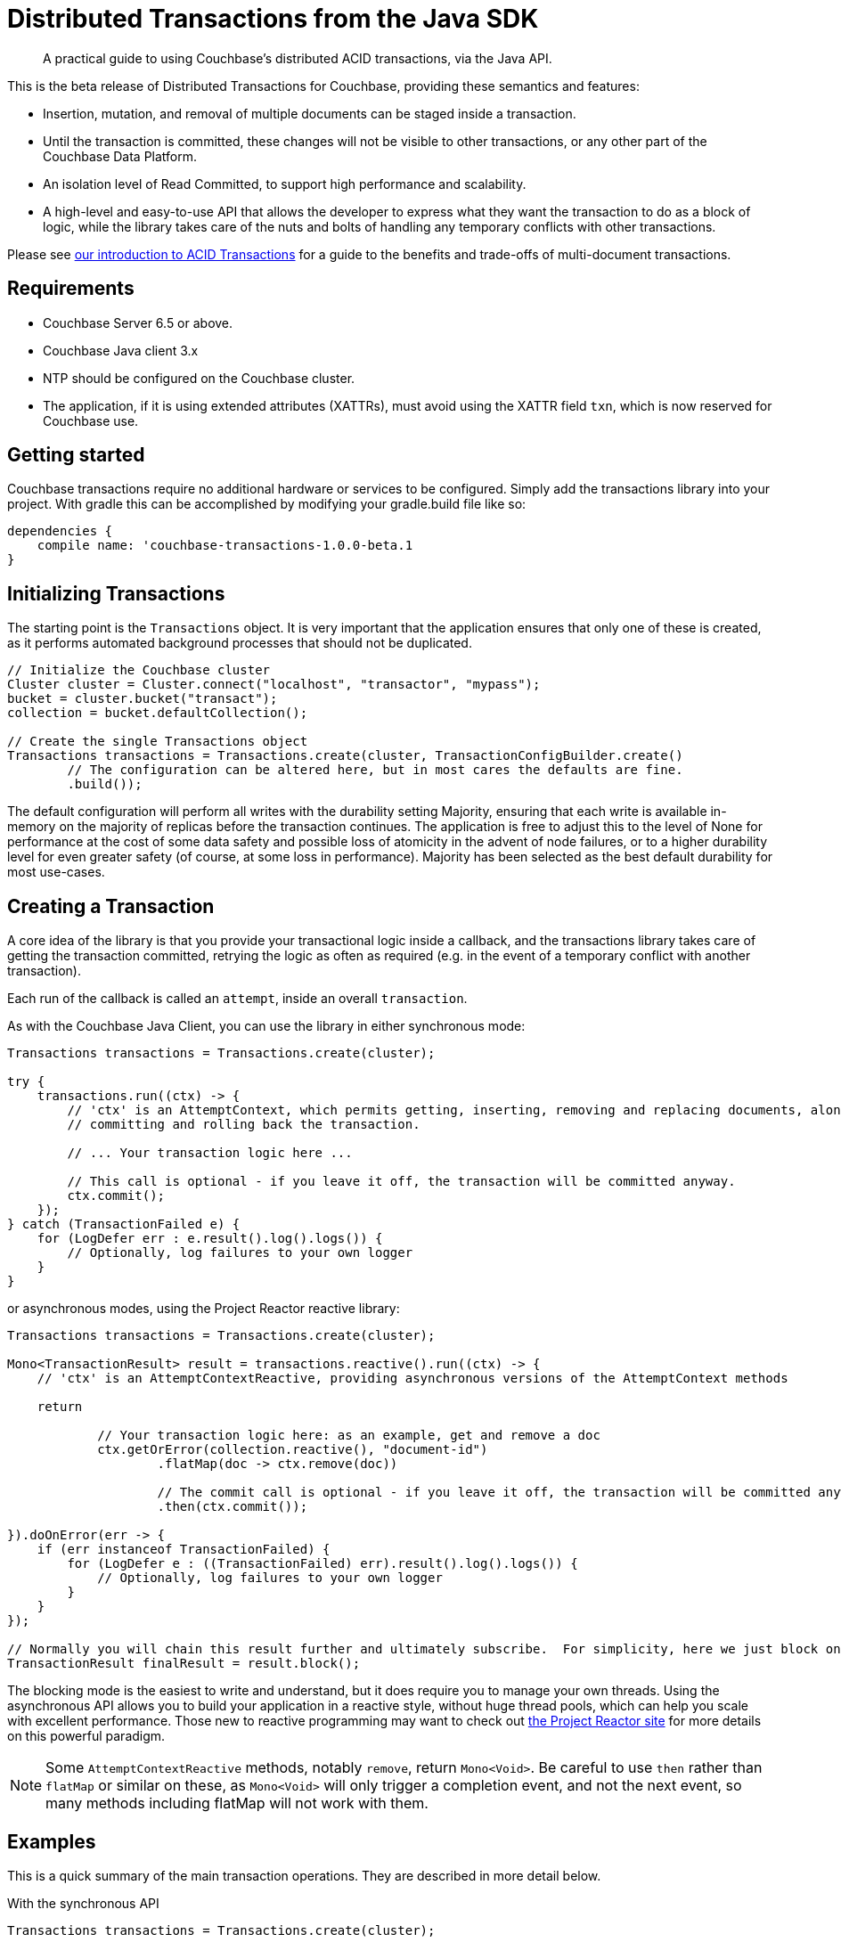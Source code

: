 = Distributed Transactions from the Java SDK
:navtitle: ACID Transactions
:page-topic-type: howto
:page-aliases: acid-transactions


[abstract]
A practical guide to using Couchbase’s distributed ACID transactions, via the Java API.



This is the beta release of Distributed Transactions for Couchbase, providing these semantics and features:

* Insertion, mutation, and removal of multiple documents can be staged inside a transaction.  
* Until the transaction is committed, these changes will not be visible to other transactions, or any other part of the Couchbase Data Platform.
* An isolation level of Read Committed, to support high performance and scalability.
* A high-level and easy-to-use API that allows the developer to express what they want the transaction to do as a block of logic, while the library takes care of the nuts and bolts of handling any temporary conflicts with other transactions.  

Please see xref:6.5@server:learn:data/distributed-acid-transactions.adoc[our introduction to ACID Transactions] for a guide to the benefits and trade-offs of multi-document transactions.


== Requirements

* Couchbase Server 6.5 or above. 
* Couchbase Java client 3.x 
* NTP should be configured on the Couchbase cluster.
* The application, if it is using extended attributes (XATTRs), must avoid using the XATTR field `txn`, which is now reserved for Couchbase use.


== Getting started
Couchbase transactions require no additional hardware or services to be configured.  Simply add the transactions library into your project.  With gradle this can be accomplished by modifying your gradle.build file like so:

[source,gradle]
----
dependencies {
    compile name: 'couchbase-transactions-1.0.0-beta.1
}
----





== Initializing Transactions

The starting point is the `Transactions` object.  
It is very important that the application ensures that only one of these is created, as it performs automated background processes that should not be duplicated.

[source,java]
----
// Initialize the Couchbase cluster
Cluster cluster = Cluster.connect("localhost", "transactor", "mypass");
bucket = cluster.bucket("transact");
collection = bucket.defaultCollection();

// Create the single Transactions object
Transactions transactions = Transactions.create(cluster, TransactionConfigBuilder.create()
        // The configuration can be altered here, but in most cares the defaults are fine.
        .build());
----

The default configuration will perform all writes with the durability setting Majority, ensuring that each write is available in-memory on the majority of replicas before the transaction continues.  The application is free to adjust this to the level of None for performance at the cost of some data safety and possible loss of atomicity in the advent of node failures, or to a higher durability level for even greater safety (of course, at some loss in performance).  Majority has been selected as the best default durability for most use-cases. 



== Creating a Transaction

A core idea of the library is that you provide your transactional logic inside a callback, 
and the transactions library takes care of getting the transaction committed, 
retrying the logic as often as required (e.g. in the event of a temporary conflict with another transaction).
 
Each run of the callback is called an `attempt`, inside an overall `transaction`.

As with the Couchbase Java Client, you can use the library in either synchronous mode:

[source,java]
----
Transactions transactions = Transactions.create(cluster);

try {
    transactions.run((ctx) -> {
        // 'ctx' is an AttemptContext, which permits getting, inserting, removing and replacing documents, along with
        // committing and rolling back the transaction.

        // ... Your transaction logic here ...

        // This call is optional - if you leave it off, the transaction will be committed anyway.
        ctx.commit();
    });
} catch (TransactionFailed e) {
    for (LogDefer err : e.result().log().logs()) {
        // Optionally, log failures to your own logger
    }
}
----  

or asynchronous modes, using the Project Reactor reactive library:


[source,java]
----
Transactions transactions = Transactions.create(cluster);

Mono<TransactionResult> result = transactions.reactive().run((ctx) -> {
    // 'ctx' is an AttemptContextReactive, providing asynchronous versions of the AttemptContext methods

    return

            // Your transaction logic here: as an example, get and remove a doc
            ctx.getOrError(collection.reactive(), "document-id")
                    .flatMap(doc -> ctx.remove(doc))

                    // The commit call is optional - if you leave it off, the transaction will be committed anyway.
                    .then(ctx.commit());

}).doOnError(err -> {
    if (err instanceof TransactionFailed) {
        for (LogDefer e : ((TransactionFailed) err).result().log().logs()) {
            // Optionally, log failures to your own logger
        }
    }
});

// Normally you will chain this result further and ultimately subscribe.  For simplicity, here we just block on the result.
TransactionResult finalResult = result.block();
----

The blocking mode is the easiest to write and understand, but it does require you to manage your own threads.  
Using the asynchronous API allows you to build your application in a reactive style, 
without huge thread pools, which can help you scale with excellent performance.  
Those new to reactive programming may want to check out https://projectreactor.io/[the Project Reactor site] for more details on this powerful paradigm.

NOTE: Some `AttemptContextReactive` methods, notably `remove`, return `Mono<Void>`.  
Be careful to use `then` rather than `flatMap` or similar on these, 
as `Mono<Void>` will only trigger a completion event, and not the next event, 
so many methods including flatMap will not work with them. 


== Examples

This is a quick summary of the main transaction operations.  
They are described in more detail below. 

.With the synchronous API
[source,java]
----
Transactions transactions = Transactions.create(cluster);

try {
    transactions.run((ctx) -> {
        // Inserting a doc:
        String docId = "aDocument";
        ctx.insert(collection, docId, JsonObject.create());

        // Getting documents:
        // Use ctx.get if the document may or may not exist
        Optional<TransactionJsonDocument> docOpt = ctx.get(collection, docId);

        // Use ctx.getOrError if the document should exist, and the transaction will fail if not
        TransactionJsonDocument doc = ctx.getOrError(collection, docId);

        // Replacing a doc:
        TransactionJsonDocument anotherDoc = ctx.getOrError(collection, "anotherDoc");
        // TransactionJsonDocument is immutable, so get its content as a mutable JsonObject
        JsonObject content = anotherDoc.contentAs(JsonObject.class);
        content.put("transactions", "are awesome");
        ctx.replace(anotherDoc, content);

        // Removing a doc:
        TransactionJsonDocument yetAnotherDoc = ctx.getOrError(collection, "yetAnotherDoc");
        ctx.remove(yetAnotherDoc);

        ctx.commit();
    });
} catch (TransactionFailed e) {
    for (LogDefer err : e.result().log().logs()) {
        // Optionally, log failures to your own logger
    }
}
----


.With the asynchronous API
[source,java]
----
Transactions transactions = Transactions.create(cluster);

Mono<TransactionResult> result = transactions.reactive().run((ctx) -> {
    return
            // Inserting a doc:
            ctx.insert(collection.reactive(), "aDoc", JsonObject.create())

                    // Getting and replacing a doc:
                    .then(ctx.getOrError(collection.reactive(), "anotherDoc"))
                    .flatMap(doc -> {
                        JsonObject content = doc.contentAs(JsonObject.class);
                        content.put("transactions", "are awesome");
                        return ctx.replace(doc, content);
                    })

                    // Getting and removing a doc:
                    .then(ctx.getOrError(collection.reactive(), "yetAnotherDoc"))
                    .flatMap(doc -> ctx.remove(doc))

                    // Committing:
                    .then(ctx.commit());

}).doOnError(err -> {
    if (err instanceof TransactionFailed) {
        for (LogDefer e : ((TransactionFailed) err).result().log().logs()) {
            // Optionally, log failures to your own logger
        }
    }
});

// Normally you will chain this result further and ultimately subscribe.  For simplicity, here we just block on the result.
result.block();
----

=== Inserting documents

.With the asynchronous API:
[source,java]
----
Transactions transactions = Transactions.create(cluster);

transactions.reactive().run((ctx) -> {
    return ctx.insert(collection.reactive(), "docId", JsonObject.create()).then();
}).block();
```

And the synchronous API:
```
Transactions transactions = Transactions.create(cluster);

transactions.run((ctx) -> {
    String docId = "docId";

    ctx.insert(collection, docId, JsonObject.create());

});
----
        

== Getting Documents

There are two ways to get a document, `get` and `getOrError`:

[source,java]
----
Optional<TransactionJsonDocument> docOpt = ctx.get(collection, docId);
TransactionJsonDocument doc = ctx.getOrError(collection, docId);
----

`getOrError` will throw `KeyNotFoundException` if the document doesn't exist, fast failing the transaction,  and is provided as a convenience method so the developer does not have to check the `Optional` if the document must exist for the transaction to succeed. 

Gets will 'read your own writes', e.g. this will succeed:

[source,java]
----
transactions.run((ctx) -> {
    String docId = "docId";

    ctx.insert(collection, docId, JsonObject.create());

    Optional<TransactionJsonDocument> doc = ctx.get(collection, docId);
    
    assert(doc.isPresent());
});
----

Other transactions will not see the inserted document until this transaction commits.  
Non-transactional reads will see an empty document.

=== Replacing Documents

.With the asynchronous API:
[source,java]
----
transactions.reactive().run((ctx) -> {
    return ctx.getOrError(collection.reactive(), "anotherDoc")
            .flatMap(doc -> {
                JsonObject content = doc.contentAs(JsonObject.class);
                content.put("transactions", "are awesome");
                return ctx.replace(doc, content);
            })
            .then(ctx.commit());
});
----

.Synchronous API:
[source,java]
----
transactions.run((ctx) -> {
    TransactionJsonDocument anotherDoc = ctx.getOrError(collection, "anotherDoc");
    JsonObject content = anotherDoc.contentAs(JsonObject.class);
    content.put("transactions", "are awesome");
    ctx.replace(anotherDoc, content);
});
----

These changes are staged until commit: 
other transactions, and regular gets, will see the original unmodified doc.


=== Removing Documents

.With the asynchronous API:
[source,java]
----
transactions.reactive().run((ctx) -> {
    return ctx.getOrError(collection.reactive(), "anotherDoc")
            .flatMap(doc -> ctx.remove(doc));
});
----

.Synchronous API:
[source,java]
----
transactions.run((ctx) -> {
    TransactionJsonDocument anotherDoc = ctx.getOrError(collection, "anotherDoc");
    ctx.remove(anotherDoc);
});
----

As with inserted and replaced docs, these changes are staged until commit: 
both other transactions, and regular gets, will see the unremoved doc.


=== Committing

Committing is automatic: if there is no explicit call to `ctx.commit()` at the end of the transaction logic callback, and no exception is thrown, it will be committed anyway.

With the asynchronous API, if you leave off the explicit call to `commit` then you may need to call `.then()` on the result of the chain to convert it to the required `Mono<Void>` return type:

[source,java]
----
Mono<TransactionResult> result = transactions.reactive().run((ctx) -> {
    return ctx.getOrError(collection.reactive(), "anotherDoc")
                    .flatMap(doc -> {
                        JsonObject content = doc.contentAs(JsonObject.class);
                        content.put("transactions", "are awesome");
                        return ctx.replace(doc, content);
                    })
                    .then();
});
----

As soon as the transaction is committed, the changes will be atomically visible to other transactions.  
This is achieved by having each transaction have a single point of truth regarding its commit status, 
which is checked whenever a transaction discovers a document that's mid-transaction.

Commit is final: after the transaction is committed, it cannot be rolled back. 



== A Full Transaction Example

Let's pull together everything so far into a more real-world example of a transaction.

This example is based on the Game Simulation sample bucket, which can be installed in the _Couchbase Admin UI_ through *Settings -> Sample Buckets*.

The sample data simulates that of a simple Massively Multiplayer Online game, and includes documents representing:

* Players, with experience points and levels;
* Monsters, with hitpoints, and the number of experience points a player earns from their death.

In this example, the player is dealing damage to the monster.  
The player’s client has sent this instruction to a central server, where we’re going to record that action.
We’re going to do this in a transaction, 
as we don’t want a situation where the monster is killed, but we fail to update the player’s document with the earned experience.  (Though this is just a demo - in reality, the game would likely live with the small risk and limited impact of this, rather than pay the cost for using a transaction.)

[source,java]
----
public void playerHitsMonster(int damage, String playerId, String monsterId) {
    Transactions transactions = getTransactions();

    try {
        transactions.run((ctx) -> {
            TransactionJsonDocument monsterDoc = ctx.getOrError(collection, monsterId);
            TransactionJsonDocument playerDoc = ctx.getOrError(collection, playerId);

            int monsterHitpoints = monsterDoc.contentAs(JsonObject.class).getInt("hitpoints");
            int monsterNewHitpoints = monsterHitpoints - damage;

            if (monsterNewHitpoints <= 0) {
                // Monster is killed.  The remove is just for demoing, and a more realistic example would set a
                // "dead" flag or similar.
                ctx.remove(monsterDoc);

                // The player earns experience for killing the monster
                int experienceForKillingMonster = monsterDoc.contentAs(JsonObject.class).getInt("experienceWhenKilled");
                int playerExperience = playerDoc.contentAs(JsonObject.class).getInt("experience");
                int playerNewExperience = playerExperience + experienceForKillingMonster;
                int playerNewLevel = calculateLevelForExperience(playerNewExperience);

                JsonObject playerContent = playerDoc.contentAs(JsonObject.class);

                playerContent.put("experience", playerNewExperience);
                playerContent.put("level", playerNewLevel);

                ctx.replace(playerDoc, playerContent);
            }
            else {
                // Monster is damaged but still alive
                JsonObject monsterContent = monsterDoc.contentAs(JsonObject.class);
                monsterContent.put("hitpoints", monsterNewHitpoints);

                ctx.replace(monsterDoc, monsterContent);
            }
        });
    } catch (TransactionFailed e) {
        // The operation failed.   Both the monster and the player will be untouched.

        // Situations that can cause this would include either the monster or player not existing (as getOrError is used), or a persistent failure to be able to commit the transaction, for example on prolonged node failure.



    }
}
----


== Concurrency with Non-Transactional Writes

This initial release of transactions for Couchbase requires a degree of co-operation from the application.  
Specifically, the application should ensure that transactional and non-transactional writes (such as from KV or N1QL UPDATES) are never done at the same time on the same document.  
We plan to lift this requirement in a future release.

To help detect that this requirement is fulfilled, the application can subscribe to the client's event logger and check for any `TransactionIllegalDocumentStateEvent` events, like so:

[source,java]
----
cluster.environment().eventBus().subscribe(event -> {
    if (event instanceof TransactionIllegalDocumentStateEvent) {
        // log this event for review
    }
});
----


== Rollback

Rollback is handled automatically: 
if an exception is thrown, either by the transactional logic, or within the transactions library, 
then that attempt is rolled back.  
The transaction logic  may or may not be retried, depending on the exception.
//- see link:#error-handling[Error handling and logging].
If the transaction is not retried then it will throw a `TransactionFailed` exception, and its `getCause` method can be used for more details on the failure.

The transaction can also be explicitly rolled back:

[source,java]
----
transactions.run((ctx) -> {
    ctx.insert(collection, "docId", JsonObject.create());

    Optional<TransactionJsonDocument> docOpt = ctx.get(collection, "requiredDoc");
    if (docOpt.isPresent()) {
        ctx.remove(docOpt.get());
        ctx.commit();
    }
    else {
        ctx.rollback();
    }
});
----

In this case, the transaction will be regarded as successful, e.g. no TransactionFailed is thrown.

After a transaction is rolled back, it cannot be committed, 
and the library will not try to automatically commit it at the end of the lambda.


== Error Handling

Error handling differs depending on whether a transaction is pre or post the point of commit (or rollback).

=== Before the Commit (or Rollback) Point:
 
In the advent of transient errors, your transaction logic will be retried multiple times if necessary until the transaction expires, commits, or rollbacks.
Each retry is called an attempt, and each failed attempt will be automatically rolled back before a new attempt is started.

=== After the Commit (or Rollback) Point:

This is the 'point of no return'.  
The transaction must complete commit (or rollback) at this stage.
The library will keep trying to commit (or rollback), until the transaction expires.  

If the transaction expires, then a `TransactionFailed` exception will be thrown.  
There is a background cleanup process run by each client whose responsibility is to find any 'lost' half-completed transactions, 
and continue trying to push forwards the commit or rollback stage until they succeed.

The transaction will expire at the end of the configured expiration period.  
The default is 15 seconds, and it can be set with:

[source,java]
----
TransactionConfigBuilder.create().expirationTime(Duration.of(15, ChronoUnit.SECONDS)).build();
----

See the documentation for the `expirationTime` method for a discussion of the trade-offs of changing this.

Only transient errors will cause your transaction logic to be retried.  
The most common causes will be:
 
* A write-write conflict with another transaction, e.g. two transactions trying to write the same document.  One transaction will abort and retry.
* A temporary failure error from the server, e.g. if it is temporarily overloaded.

All other errors will cause the transaction to fail immediately.  

These errors include: 

* Any exception thrown by your transaction logic, either deliberately or through an application logic bug.
* Attempting to insert a document that already exists.
* Attempting to remove or replace a document that does not exist.
* Calling `getOrError` on a document id that does not exist.

If the transaction does fail, it will throw `TransactionFailed`, or an exception derived from it.
How to handle it is app-dependent.  
In the majority of cases, logging it for human review may be the best solution.  
See xref:#logging[Logging] for how to also log useful information related to the transaction.
 

== Logging

To aid debugging, each transaction maintains a list of log entries, which can be logged on failure like this:

[source,java]
----
} catch (TransactionFailed e) {
    yourLogger.warning("Transaction " + e.result().transactionId() + " failed:");
    for (LogDefer err : e.result().log().logs()) {
        yourLogger.info(err.toString());
    }
}
----

or for the asynchronous API:

[source,java]
----
.doOnError(err -> {
    if (error instanceof TransactionFailed) {
        TransactionFailed err = (TransactionFailed) error;
        yourLogger.warning("Transaction " + err.result().transactionId() + " failed:");
        for (LogDefer e : err.result().log().logs()) {
            yourLogger.info(err.toString());
        }
    }
});
----

For convenience there is also a config option that will automatically write this programmatic log to the standard Couchbase Java logging event-bus if a transaction fails.  
This will log all lines of any failed transactions, to `WARN` level:
[source,java]
----
TransactionConfigBuilder.create().logOnFailure(true, Event.Severity.WARN).build();
----


By default the Couchbase Java logging event-bus is setup to look for and use SLF4J/logback, log4j1, and log4j2 on the classpath, and to fallback to java.util.Logging.  

Please see the xref:howtos:collecting-information-and-logging[Java SDK logging documentation] for details.


== Further Reading

* There’s plenty of explanation about how Transactions work in Couchbase in our xref:6.5@server:learn:data/distributed-acid-transactions.adoc[Transactions documentation].